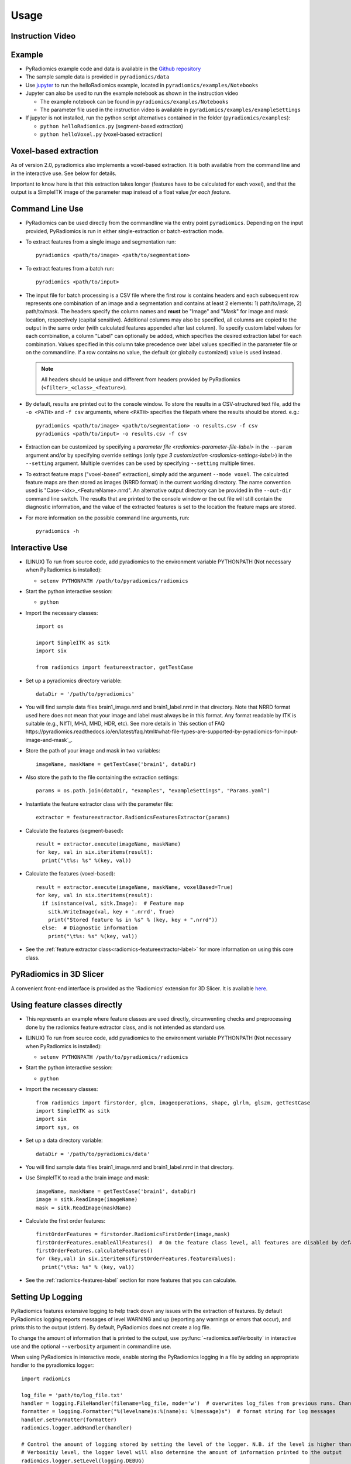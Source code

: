 .. _radiomics-usage-label:

=====
Usage
=====

-----------------
Instruction Video
-----------------

.. raw:: html

        <iframe width="560" height="315" src="https://www.youtube.com/embed/ZF1rTtRW3eQ" frameborder="0" allowfullscreen></iframe>

-------
Example
-------

* PyRadiomics example code and data is available in the `Github repository <https://github.com/Radiomics/pyradiomics>`_

* The sample sample data is provided in ``pyradiomics/data``

* Use `jupyter <http://jupyter.org/>`_ to run the helloRadiomics example, located in ``pyradiomics/examples/Notebooks``

* Jupyter can also be used to run the example notebook as shown in the instruction video

  * The example notebook can be found in ``pyradiomics/examples/Notebooks``

  * The parameter file used in the instruction video is available in ``pyradiomics/examples/exampleSettings``

* If jupyter is not installed, run the python script alternatives contained in the folder (``pyradiomics/examples``):

  * ``python helloRadiomics.py`` (segment-based extraction)
  * ``python helloVoxel.py`` (voxel-based extraction)

----------------------
Voxel-based extraction
----------------------

As of version 2.0, pyradiomics also implements a voxel-based extraction. It is both available from the command line and
in the interactive use. See below for details.

Important to know here is that this extraction takes longer (features have to be calculated for each voxel), and that
the output is a SimpleITK image of the parameter map instead of a float value *for each feature*.

----------------
Command Line Use
----------------

* PyRadiomics can be used directly from the commandline via the entry point ``pyradiomics``. Depending on the input
  provided, PyRadiomics is run in either single-extraction or batch-extraction mode.

* To extract features from a single image and segmentation run::

    pyradiomics <path/to/image> <path/to/segmentation>

* To extract features from a batch run::

    pyradiomics <path/to/input>

* The input file for batch processing is a CSV file where the first row is contains headers and each subsequent row
  represents one combination of an image and a segmentation and contains at least 2 elements: 1) path/to/image,
  2) path/to/mask. The headers specify the column names and **must** be "Image" and "Mask" for image and mask location,
  respectively (capital sensitive). Additional columns may also be specified, all columns are copied to the output in
  the same order (with calculated features appended after last column). To specify custom label values for each
  combination, a column "Label" can optionally be added, which specifies the desired extraction label for each
  combination. Values specified in this column take precedence over label values specified in the parameter file or on
  the commandline. If a row contains no value, the default (or globally customized) value is used instead.

  .. note::

    All headers should be unique and different from headers provided by PyRadiomics (``<filter>_<class>_<feature>``).

* By default, results are printed out to the console window. To store the results in a CSV-structured text file, add the
  ``-o <PATH>`` and ``-f csv`` arguments, where ``<PATH>`` specifies the filepath where the results should be stored.
  e.g.::

    pyradiomics <path/to/image> <path/to/segmentation> -o results.csv -f csv
    pyradiomics <path/to/input> -o results.csv -f csv

* Extraction can be customized by specifying a `parameter file <radiomics-parameter-file-label>` in the ``--param``
  argument and/or by specifying override settings (only `type 3 customization <radiomics-settings-label>`) in the
  ``--setting`` argument. Multiple overrides can be used by specifying ``--setting`` multiple times.

* To extract feature maps ("voxel-based" extraction), simply add the argument ``--mode voxel``. The calculated feature
  maps are then stored as images (NRRD format) in the current working directory. The name convention used is
  "Case-<idx>_<FeatureName>.nrrd". An alternative output directory can be provided in the ``--out-dir`` command line
  switch. The results that are printed to the console window or the out file will still contain the diagnostic
  information, and the value of the extracted features is set to the location the feature maps are stored.

* For more information on the possible command line arguments, run::

    pyradiomics -h


---------------
Interactive Use
---------------

* (LINUX) To run from source code, add pyradiomics to the environment variable PYTHONPATH (Not necessary when
  PyRadiomics is installed):

  *  ``setenv PYTHONPATH /path/to/pyradiomics/radiomics``

* Start the python interactive session:

  * ``python``

* Import the necessary classes::

     import os

     import SimpleITK as sitk
     import six

     from radiomics import featureextractor, getTestCase

* Set up a pyradiomics directory variable::

    dataDir = '/path/to/pyradiomics'

* You will find sample data files brain1_image.nrrd and brain1_label.nrrd in that directory. Note that NRRD format used here does not mean that your image and label must always be in this format. Any format readable by ITK is suitable (e.g., NIfTI, MHA, MHD, HDR, etc). See more details in `this section of FAQ https://pyradiomics.readthedocs.io/en/latest/faq.html#what-file-types-are-supported-by-pyradiomics-for-input-image-and-mask`_.

* Store the path of your image and mask in two variables::

    imageName, maskName = getTestCase('brain1', dataDir)

* Also store the path to the file containing the extraction settings::

    params = os.path.join(dataDir, "examples", "exampleSettings", "Params.yaml")

* Instantiate the feature extractor class with the parameter file::

    extractor = featureextractor.RadiomicsFeaturesExtractor(params)

* Calculate the features (segment-based)::

    result = extractor.execute(imageName, maskName)
    for key, val in six.iteritems(result):
      print("\t%s: %s" %(key, val))

* Calculate the features (voxel-based)::

    result = extractor.execute(imageName, maskName, voxelBased=True)
    for key, val in six.iteritems(result):
      if isinstance(val, sitk.Image):  # Feature map
        sitk.WriteImage(val, key + '.nrrd', True)
        print("Stored feature %s in %s" % (key, key + ".nrrd"))
      else:  # Diagnostic information
        print("\t%s: %s" %(key, val))

* See the :ref:`feature extractor class<radiomics-featureextractor-label>` for more information on using this core class.

------------------------
PyRadiomics in 3D Slicer
------------------------

A convenient front-end interface is provided as the 'Radiomics' extension for 3D Slicer. It is available
`here <https://github.com/Radiomics/SlicerRadiomics>`_.

------------------------------
Using feature classes directly
------------------------------

* This represents an example where feature classes are used directly, circumventing checks and preprocessing done by
  the radiomics feature extractor class, and is not intended as standard use.

* (LINUX) To run from source code, add pyradiomics to the environment variable PYTHONPATH (Not necessary when
  PyRadiomics is installed):

  *  ``setenv PYTHONPATH /path/to/pyradiomics/radiomics``

* Start the python interactive session:

  * ``python``

* Import the necessary classes::

     from radiomics import firstorder, glcm, imageoperations, shape, glrlm, glszm, getTestCase
     import SimpleITK as sitk
     import six
     import sys, os

* Set up a data directory variable::

    dataDir = '/path/to/pyradiomics/data'

* You will find sample data files brain1_image.nrrd and brain1_label.nrrd in that directory.

* Use SimpleITK to read a the brain image and mask::

     imageName, maskName = getTestCase('brain1', dataDir)
     image = sitk.ReadImage(imageName)
     mask = sitk.ReadImage(maskName)

* Calculate the first order features::

     firstOrderFeatures = firstorder.RadiomicsFirstOrder(image,mask)
     firstOrderFeatures.enableAllFeatures()  # On the feature class level, all features are disabled by default.
     firstOrderFeatures.calculateFeatures()
     for (key,val) in six.iteritems(firstOrderFeatures.featureValues):
       print("\t%s: %s" % (key, val))

* See the :ref:`radiomics-features-label` section for more features that you can calculate.

.. _radiomics-logging-label:

------------------
Setting Up Logging
------------------

PyRadiomics features extensive logging to help track down any issues with the extraction of features.
By default PyRadiomics logging reports messages of level WARNING and up (reporting any warnings or errors that occur),
and prints this to the output (stderr). By default, PyRadiomics does not create a log file.

To change the amount of information that is printed to the output, use :py:func:`~radiomics.setVerbosity` in interactive
use and the optional ``--verbosity`` argument in commandline use.

When using PyRadiomics in interactive mode, enable storing the PyRadiomics logging in a file by adding an appropriate
handler to the pyradiomics logger::

    import radiomics

    log_file = 'path/to/log_file.txt'
    handler = logging.FileHandler(filename=log_file, mode='w')  # overwrites log_files from previous runs. Change mode to 'a' to append.
    formatter = logging.Formatter("%(levelname)s:%(name)s: %(message)s")  # format string for log messages
    handler.setFormatter(formatter)
    radiomics.logger.addHandler(handler)

    # Control the amount of logging stored by setting the level of the logger. N.B. if the level is higher than the
    # Verbositiy level, the logger level will also determine the amount of information printed to the output
    radiomics.logger.setLevel(logging.DEBUG)

To store a log file when running pyradiomics from the commandline, specify a file location in the optional
``--log-file`` argument. The amount of logging that is stored is controlled by the ``--log-level`` argument
(default level WARNING and up).
